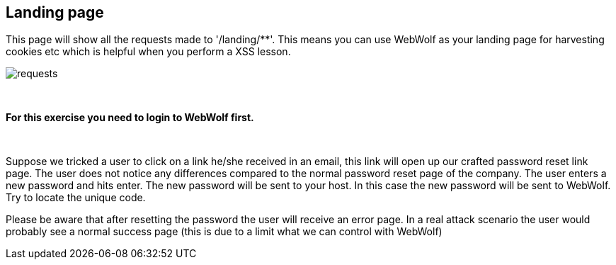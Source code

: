 == Landing page

This page will show all the requests made to '/landing/**'. This means
you can use WebWolf as your landing page for harvesting cookies etc which
is helpful when you perform a XSS lesson.

image::images/requests.png[caption="Figure: ", style="lesson-image"]

{nbsp}
{nbsp}
{nbsp}

*For this exercise you need to login to WebWolf first.*

{nbsp}
{nbsp}

Suppose we tricked a user to click on a link he/she received in an email, this link will open up our crafted
password reset link page. The user does not notice any differences compared to the normal password reset page of the company.
The user enters a new password and hits enter. The new password will be sent to your host. In this case the new
password will be sent to WebWolf. Try to locate the unique code.

Please be aware that after resetting the password the user will receive an error page. In a real attack scenario the
user would probably see a normal success page (this is due to a limit what we can control with WebWolf)

